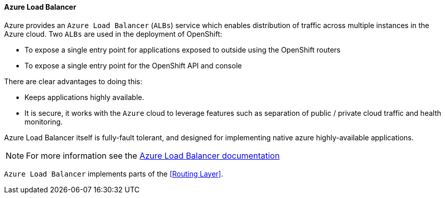 ==== Azure Load Balancer
Azure provides an `Azure Load Balancer` (`ALBs`) service which enables distribution of traffic
across multiple instances in the Azure cloud.  Two `ALBs` are used in the deployment of
OpenShift:

* To expose a single entry point for applications exposed to outside using the OpenShift routers
* To expose a single entry point for the OpenShift API and console

There are clear advantages to doing this:

* Keeps applications highly available.
* It is secure, it works with the `Azure` cloud to leverage features such as separation of public / private cloud traffic
and health monitoring.

Azure Load Balancer itself is fully-fault tolerant, and designed for implementing native azure highly-available applications.

NOTE: For more information see the https://docs.microsoft.com/en-us/azure/load-balancer/load-balancer-overview[Azure Load Balancer documentation]

`Azure Load Balancer` implements parts of the <<Routing Layer>>.



// vim: set syntax=asciidoc:

